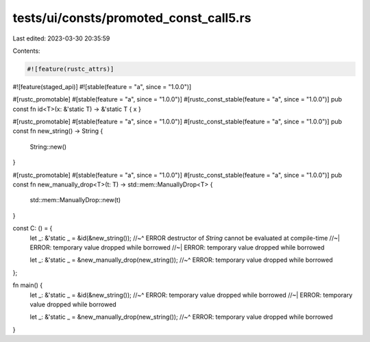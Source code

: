 tests/ui/consts/promoted_const_call5.rs
=======================================

Last edited: 2023-03-30 20:35:59

Contents:

.. code-block:: rs

    #![feature(rustc_attrs)]
#![feature(staged_api)]
#![stable(feature = "a", since = "1.0.0")]

#[rustc_promotable]
#[stable(feature = "a", since = "1.0.0")]
#[rustc_const_stable(feature = "a", since = "1.0.0")]
pub const fn id<T>(x: &'static T) -> &'static T { x }

#[rustc_promotable]
#[stable(feature = "a", since = "1.0.0")]
#[rustc_const_stable(feature = "a", since = "1.0.0")]
pub const fn new_string() -> String {
    String::new()
}

#[rustc_promotable]
#[stable(feature = "a", since = "1.0.0")]
#[rustc_const_stable(feature = "a", since = "1.0.0")]
pub const fn new_manually_drop<T>(t: T) -> std::mem::ManuallyDrop<T>  {
    std::mem::ManuallyDrop::new(t)
}


const C: () = {
    let _: &'static _ = &id(&new_string());
    //~^ ERROR destructor of `String` cannot be evaluated at compile-time
    //~| ERROR: temporary value dropped while borrowed
    //~| ERROR: temporary value dropped while borrowed

    let _: &'static _ = &new_manually_drop(new_string());
    //~^ ERROR: temporary value dropped while borrowed
};

fn main() {
    let _: &'static _ = &id(&new_string());
    //~^ ERROR: temporary value dropped while borrowed
    //~| ERROR: temporary value dropped while borrowed

    let _: &'static _ = &new_manually_drop(new_string());
    //~^ ERROR: temporary value dropped while borrowed
}


